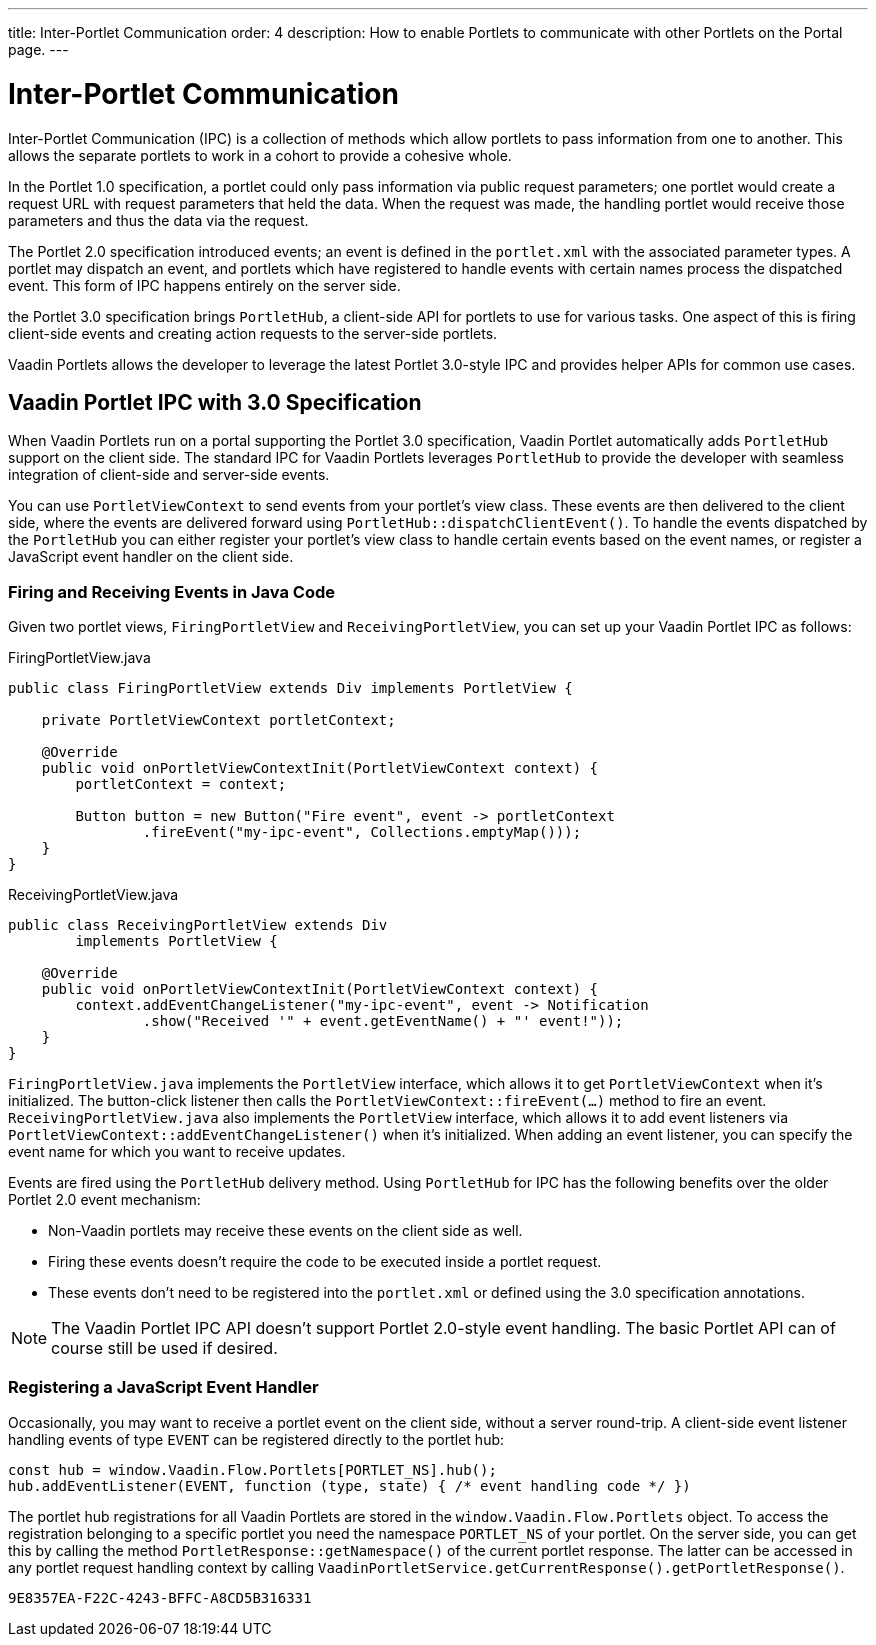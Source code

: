 ---
title: Inter-Portlet Communication
order: 4
description: How to enable Portlets to communicate with other Portlets on the Portal page.
---

++++
<style>
[class^=PageHeader-module-descriptionContainer] {display: none;}
</style>
++++


= Inter-Portlet Communication

Inter-Portlet Communication (IPC) is a collection of methods which allow portlets to pass information from one to another. This allows the separate portlets to work in a cohort to provide a cohesive whole.

In the Portlet 1.0 specification, a portlet could only pass information via public request parameters; one portlet would create a request URL with request parameters that held the data. When the request was made, the handling portlet would receive those parameters and thus the data via the request.

The Portlet 2.0 specification introduced events; an event is defined in the [filename]`portlet.xml` with the associated parameter types.
A portlet may dispatch an event, and portlets which have registered to handle events with certain names process the dispatched event.
This form of IPC happens entirely on the server side.

the Portlet 3.0 specification brings `PortletHub`, a client-side API for portlets to use for various tasks.
One aspect of this is firing client-side events and creating action requests to the server-side portlets.

Vaadin Portlets allows the developer to leverage the latest Portlet 3.0-style IPC and provides helper APIs for common use cases.

== Vaadin Portlet IPC with 3.0 Specification

When Vaadin Portlets run on a portal supporting the Portlet 3.0 specification, Vaadin Portlet automatically adds `PortletHub` support on the client side.
The standard IPC for Vaadin Portlets leverages [classname]`PortletHub` to provide the developer with seamless integration of client-side and server-side events.

You can use [classname]`PortletViewContext` to send events from your portlet's view class.
These events are then delivered to the client side, where the events are delivered forward using [methodname]`PortletHub::dispatchClientEvent()`.
To handle the events dispatched by the [classname]`PortletHub` you can either register your portlet's view class to handle certain events based on the event names, or register a JavaScript event handler on the client side.

=== Firing and Receiving Events in Java Code

Given two portlet views, [classname]`FiringPortletView` and [classname]`ReceivingPortletView`, you can set up your Vaadin Portlet IPC as follows:

.FiringPortletView.java
[source,java]
----
public class FiringPortletView extends Div implements PortletView {

    private PortletViewContext portletContext;

    @Override
    public void onPortletViewContextInit(PortletViewContext context) {
        portletContext = context;

        Button button = new Button("Fire event", event -> portletContext
                .fireEvent("my-ipc-event", Collections.emptyMap()));
    }
}
----

.ReceivingPortletView.java
[source,java]
----
public class ReceivingPortletView extends Div
        implements PortletView {

    @Override
    public void onPortletViewContextInit(PortletViewContext context) {
        context.addEventChangeListener("my-ipc-event", event -> Notification
                .show("Received '" + event.getEventName() + "' event!"));
    }
}
----

[classname]`FiringPortletView.java` implements the [interfacename]`PortletView` interface, which allows it to get [classname]`PortletViewContext` when it's initialized.
The button-click listener then calls the [methodname]`PortletViewContext::fireEvent(...)` method to fire an event. [classname]`ReceivingPortletView.java` also implements the [interfacename]`PortletView` interface, which allows it to add event listeners via [methodname]`PortletViewContext::addEventChangeListener()` when it's initialized.
When adding an event listener, you can specify the event name for which you want to receive updates.

Events are fired using the [classname]`PortletHub` delivery method.
Using [classname]`PortletHub` for IPC has the following benefits over the older Portlet 2.0 event mechanism:

- Non-Vaadin portlets may receive these events on the client side as well.
- Firing these events doesn't require the code to be executed inside a portlet request.
- These events don't need to be registered into the [filename]`portlet.xml` or defined using the 3.0 specification annotations.

[NOTE]
The Vaadin Portlet IPC API doesn't support Portlet 2.0-style event handling.
The basic Portlet API can of course still be used if desired.

=== Registering a JavaScript Event Handler
Occasionally, you may want to receive a portlet event on the client side, without a server round-trip.
A client-side event listener handling events of type `EVENT` can be registered directly to the portlet hub:

[source,js]
----
const hub = window.Vaadin.Flow.Portlets[PORTLET_NS].hub();
hub.addEventListener(EVENT, function (type, state) { /* event handling code */ })
----

The portlet hub registrations for all Vaadin Portlets are stored in the `window.Vaadin.Flow.Portlets` object.
To access the registration belonging to a specific portlet you need the namespace `PORTLET_NS` of your portlet.
On the server side, you can get this by calling the method [methodname]`PortletResponse::getNamespace()` of the current portlet response.
The latter can be accessed in any portlet request handling context by calling [methodname]`VaadinPortletService.getCurrentResponse().getPortletResponse()`.


[discussion-id]`9E8357EA-F22C-4243-BFFC-A8CD5B316331`
